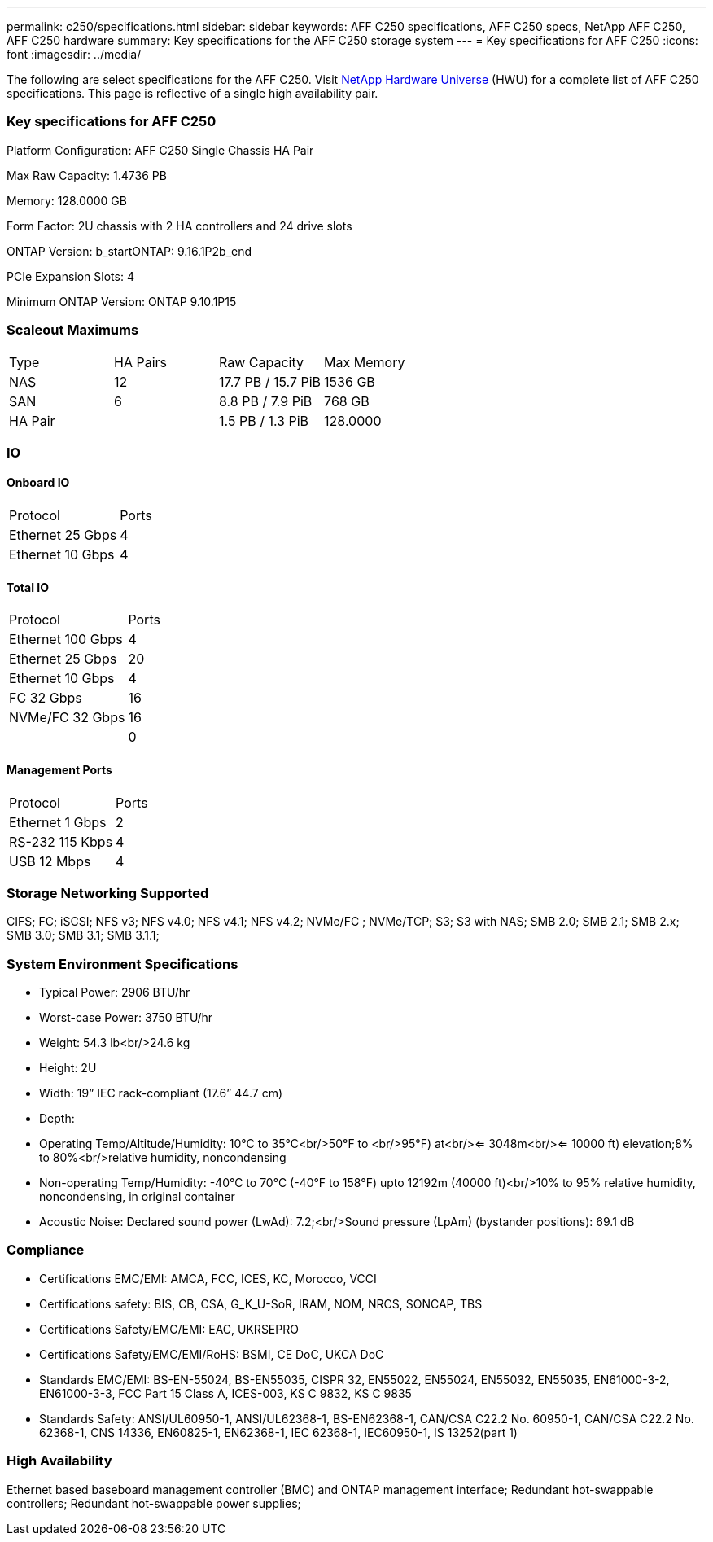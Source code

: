 ---
permalink: c250/specifications.html
sidebar: sidebar
keywords: AFF C250 specifications, AFF C250 specs, NetApp AFF C250, AFF C250 hardware
summary: Key specifications for the AFF C250 storage system
---
= Key specifications for AFF C250
:icons: font
:imagesdir: ../media/

[.lead]
The following are select specifications for the AFF C250. Visit https://hwu.netapp.com[NetApp Hardware Universe^] (HWU) for a complete list of AFF C250 specifications. This page is reflective of a single high availability pair. 

=== Key specifications for AFF C250

Platform Configuration: AFF C250 Single Chassis HA Pair

Max Raw Capacity: 1.4736 PB

Memory: 128.0000 GB

Form Factor: 2U chassis with 2 HA controllers and 24 drive slots

ONTAP Version: b_startONTAP: 9.16.1P2b_end

PCIe Expansion Slots: 4

Minimum ONTAP Version: ONTAP 9.10.1P15

=== Scaleout Maximums
|===
| Type | HA Pairs | Raw Capacity | Max Memory
| NAS | 12 | 17.7 PB / 15.7 PiB | 1536 GB
| SAN | 6 | 8.8 PB / 7.9 PiB | 768 GB
| HA Pair |  | 1.5 PB / 1.3 PiB | 128.0000
|===

=== IO

==== Onboard IO
|===
| Protocol | Ports
| Ethernet 25 Gbps | 4
| Ethernet 10 Gbps | 4
|===

==== Total IO
|===
| Protocol | Ports
| Ethernet 100 Gbps | 4
| Ethernet 25 Gbps | 20
| Ethernet 10 Gbps | 4
| FC 32 Gbps | 16
| NVMe/FC  32 Gbps | 16
|  | 0
|===

==== Management Ports
|===
| Protocol | Ports
| Ethernet 1 Gbps | 2
| RS-232 115 Kbps | 4
| USB 12 Mbps | 4
|===

=== Storage Networking Supported
CIFS;
FC;
iSCSI;
NFS v3;
NFS v4.0;
NFS v4.1;
NFS v4.2;
NVMe/FC ;
NVMe/TCP;
S3;
S3 with NAS;
SMB 2.0;
SMB 2.1;
SMB 2.x;
SMB 3.0;
SMB 3.1;
SMB 3.1.1;

=== System Environment Specifications
* Typical Power: 2906 BTU/hr
* Worst-case Power: 3750 BTU/hr
* Weight: 54.3 lb<br/>24.6 kg
* Height: 2U
* Width: 19” IEC rack-compliant (17.6” 44.7 cm)
* Depth: 
* Operating Temp/Altitude/Humidity: 10°C to 35°C<br/>50°F to <br/>95°F) at<br/><= 3048m<br/><= 10000 ft) elevation;8% to 80%<br/>relative humidity, noncondensing
* Non-operating Temp/Humidity: -40°C to 70°C (-40°F to 158°F) upto 12192m (40000 ft)<br/>10% to 95%  relative humidity, noncondensing, in original container
* Acoustic Noise: Declared sound power (LwAd): 7.2;<br/>Sound pressure (LpAm) (bystander positions): 69.1 dB

=== Compliance
* Certifications EMC/EMI: AMCA,
FCC,
ICES,
KC,
Morocco,
VCCI
* Certifications safety: BIS,
CB,
CSA,
G_K_U-SoR,
IRAM,
NOM,
NRCS,
SONCAP,
TBS
* Certifications Safety/EMC/EMI: EAC,
UKRSEPRO
* Certifications Safety/EMC/EMI/RoHS: BSMI,
CE DoC,
UKCA DoC
* Standards EMC/EMI: BS-EN-55024,
BS-EN55035,
CISPR 32,
EN55022,
EN55024,
EN55032,
EN55035,
EN61000-3-2,
EN61000-3-3,
FCC Part 15 Class A,
ICES-003,
KS C 9832,
KS C 9835
* Standards Safety: ANSI/UL60950-1,
ANSI/UL62368-1,
BS-EN62368-1,
CAN/CSA C22.2 No. 60950-1,
CAN/CSA C22.2 No. 62368-1,
CNS 14336,
EN60825-1,
EN62368-1,
IEC 62368-1,
IEC60950-1,
IS 13252(part 1)

=== High Availability
Ethernet based baseboard management controller (BMC) and ONTAP management interface;
Redundant hot-swappable controllers;
Redundant hot-swappable power supplies;
